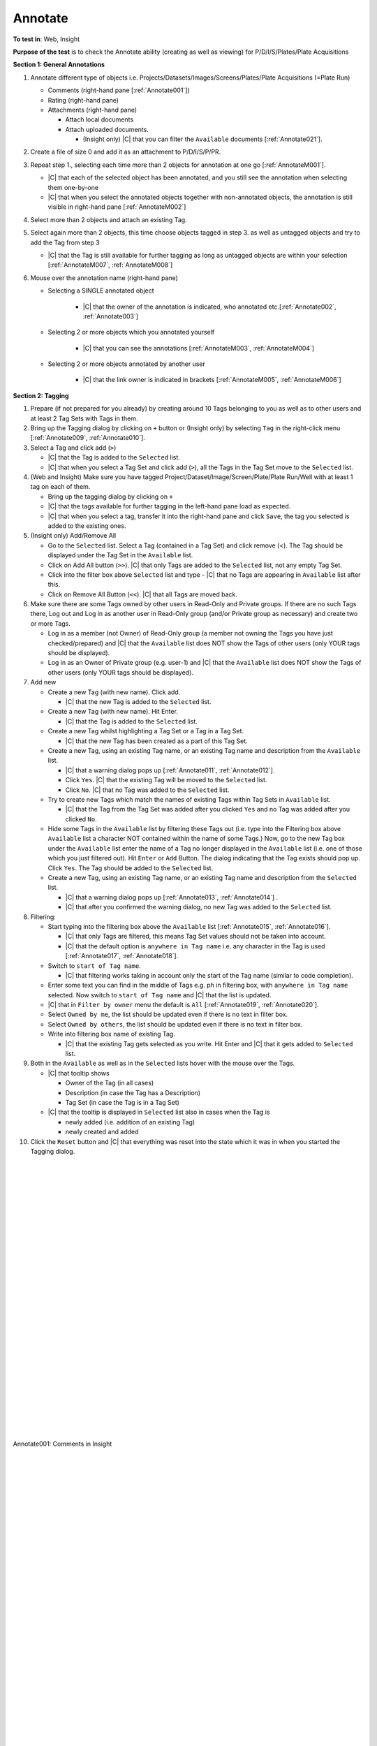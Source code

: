 Annotate
========



**To test in**: Web, Insight

**Purpose of the test** is to check the Annotate ability (creating as well as viewing) for P/D/I/S/Plates/Plate Acquisitions

**Section 1: General Annotations**

#. Annotate different type of objects i.e. Projects/Datasets/Images/Screens/Plates/Plate Acquisitions (=Plate Run)

   - Comments (right-hand pane [:ref:`Annotate001`])

   - Rating (right-hand pane)

   - Attachments (right-hand pane)

     - Attach local documents
     - Attach uploaded documents. 
      
       - (Insight only) |C| that you can filter the ``Available`` documents [:ref:`Annotate021`]. 





#. Create a file of size 0 and add it as an attachment to P/D/I/S/P/PR.

#. Repeat step 1., selecting each time more than 2 objects for annotation at one go [:ref:`AnnotateM001`].

   - |C| that each of the selected object has been annotated, and you still see the annotation when selecting them one-by-one
   - |C| that when you select the annotated objects together with non-annotated objects, the annotation is still visible in right-hand pane [:ref:`AnnotateM002`]
   
#. Select more than 2 objects and attach an existing Tag. 

#. Select again more than 2 objects, this time choose objects tagged in step 3. as well as untagged objects and try to add the Tag from step 3
   
   - |C| that the Tag is still available for further tagging as long as untagged objects are within your selection [:ref:`AnnotateM007`,  :ref:`AnnotateM008`]

#. Mouse over the annotation name (right-hand pane)

   - Selecting a SINGLE annotated object

        - |C| that the owner of the annotation is indicated, who annotated etc.[:ref:`Annotate002`, :ref:`Annotate003`]

   - Selecting 2 or more objects which you annotated yourself

        - |C| that you can see the annotations [:ref:`AnnotateM003`, :ref:`AnnotateM004`]

   - Selecting 2 or more objects annotated by another user

        - |C| that the link owner is indicated in brackets [:ref:`AnnotateM005`, :ref:`AnnotateM006`]


**Section 2: Tagging**

#. Prepare (if not prepared for you already) by creating around 10 Tags belonging to you as well as to other users and at least 2 Tag Sets with Tags in them. 

#. Bring up the Tagging dialog by clicking on  ``+`` button or (Insight only) by selecting ``Tag`` in the right-click menu [:ref:`Annotate009`, :ref:`Annotate010`].

#. Select a Tag and click add (``>``)

   - |C| that the Tag is added to the ``Selected`` list.

   - |C| that when you select a Tag Set and click add (``>``), all the Tags in the Tag Set move to the ``Selected`` list.

#. (Web and Insight) Make sure you have tagged Project/Dataset/Image/Screen/Plate/Plate Run/Well with at least 1 tag on each of them.

   - Bring up the tagging dialog by clicking on ``+``
   - |C| that the tags available for further tagging in the left-hand pane load as expected.
   - |C| that when you select a tag, transfer it into the right-hand pane and click ``Save``, the tag you selected is added to the existing ones.

#. (Insight only) Add/Remove All 

   - Go to the ``Selected`` list. Select a Tag (contained in a Tag Set) and click remove (<). The Tag should be displayed under the Tag Set in the ``Available`` list.

   - Click on Add All button (``>>``). |C| that only Tags are added to the ``Selected`` list, not any empty Tag Set.

   - Click into the filter box above ``Selected`` list and type - |C| that no Tags are appearing in ``Available`` list after this.

   - Click on Remove All Button (``<<``). |C| that all Tags are moved back.

#. Make sure there are some Tags owned by other users in Read-Only and Private groups. If there are no such Tags there, Log out and Log in as another user in Read-Only group (and/or Private group as necessary) and create two or more Tags. 

   - Log in as a member (not Owner) of Read-Only group (a member not owning the Tags you have just checked/prepared) and |C| that the ``Available`` list does NOT show the Tags of other users (only YOUR tags should be displayed).

   - Log in as an Owner of Private group (e.g. user-1) and |C| that the ``Available`` list  does NOT show the Tags of other users (only YOUR tags should be displayed).


#. Add new

   - Create a new Tag (with new name). Click add. 

     - |C| that the new Tag is added to the ``Selected`` list.

   - Create a new Tag (with new name). Hit Enter. 

     - |C| that the Tag is added to the ``Selected`` list.

   - Create a new Tag whilst highlighting a Tag Set or a Tag in a Tag Set.

     - |C| that the new Tag has been created as a part of this Tag Set.

   - Create a new Tag, using an existing Tag name, or an existing Tag name and description from the ``Available`` list. 

     - |C| that a warning dialog pops up [:ref:`Annotate011`, :ref:`Annotate012`].

     - Click ``Yes``. |C| that the existing Tag will be moved to the ``Selected`` list.

     - Click ``No``. |C| that no Tag was added to the ``Selected`` list.

   - Try to create new Tags which match the names of existing Tags within Tag Sets in ``Available`` list. 

     - |C| that the Tag from the Tag Set was added after you clicked ``Yes`` and no Tag was added after you clicked ``No``.

   - Hide some Tags in the ``Available`` list by filtering these Tags out (i.e. type into the Filtering box above ``Available`` list a character NOT contained within the name of some Tags.) Now, go to the new Tag box under the ``Available`` list enter the name of a Tag no longer displayed in the ``Available`` list (i.e. one of those which you just filtered out). Hit ``Enter`` or ``Add`` Button. The dialog indicating that the Tag exists should pop up. Click ``Yes``. The Tag should be added to the ``Selected`` list.

   - Create a new Tag, using an existing Tag name, or an existing Tag name and description from the ``Selected`` list.
 
     - |C| that a warning dialog pops up [:ref:`Annotate013`, :ref:`Annotate014`] . 
     - |C| that after you confirmed the warning dialog, no new Tag was added to the ``Selected`` list.

#. Filtering:

   - Start typing into the filtering box above the ``Available`` list [:ref:`Annotate015`, :ref:`Annotate016`]. 

     - |C| that only Tags are filtered, this means Tag Set values should not be taken into account. 
     - |C| that the default option is ``anywhere in Tag name`` i.e. any character in the Tag is used [:ref:`Annotate017`, :ref:`Annotate018`].

   - Switch to ``start of Tag name``. 

     - |C| that filtering works taking in account only the start of the Tag name (similar to code completion).

   - Enter some text you can find in the middle of Tags e.g. ph in filtering box, with ``anywhere in Tag name`` selected. Now switch to ``start of Tag name`` and |C| that the list is updated.

   - |C| that in ``Filter by owner`` menu the default is ``All`` [:ref:`Annotate019`, :ref:`Annotate020`].

   - Select ``Owned by me``, the list should be updated even if there is no text in filter box.
   - Select ``Owned by others``, the list should be updated even if there is no text in filter box.
   - Write into filtering box name of existing Tag. 

     - |C| that the existing Tag gets selected as you write. Hit Enter and |C| that it gets added to ``Selected`` list.


#. Both in the ``Available`` as well as in the ``Selected`` lists hover with the mouse over the Tags.

   - |C| that tooltip shows 

     - Owner of the Tag (in all cases)
     - Description (in case the Tag has a Description)
     - Tag Set (in case the Tag is in a Tag Set)

   - |C| that the tooltip is displayed in ``Selected`` list also in cases when the Tag is 

     - newly added (i.e. addition of an existing Tag)
     - newly created and added



#. Click the ``Reset`` button and |C| that everything was reset into the state which it was in when you started the Tagging dialog. 



|
|
|
|
|
|
|
|
|
|
|
|
|
|
|
|
|
|
|
|
|
|
|
|
|
|
|
|





.. _Annotate001:
.. figure:: /images/testing_scenarios/Annotate/001.png
   :align: center

   Annotate001: Comments in Insight

|
|
|
|
|
|
|
|
|
|
|
|
|
|
|
|
|
|
|
|
|
|
|
|
|
|
|
|
|
|
|
|
|

.. _AnnotateM001:
.. figure:: /images/testing_scenarios/Annotate/multiple001.png
   :align: center

   AnnotateM001

|
|
|
|
|
|
|
|
|
|
|
|
|
|
|
|
|
|
|
|
|
|
|
|
|
|
|
|
|
|
|
|
|
|
|
|
|
|

.. _AnnotateM002:
.. figure:: /images/testing_scenarios/Annotate/multiple002.png
   :align: center

   AnnotateM002

|
|
|
|
|
|
|
|
|
|
|
|
|
|
|
|
|
|
|
|
|
|
|
|
|
|
|
|
|
|

.. _Annotate002:
.. figure:: /images/testing_scenarios/Annotate/002.png
   :align: center

   Annotate002: Check in Insight


|
|
|
|
|
|
|
|
|
|
|
|
|
|
|
|
|
|
|
|
|
|
|
|
|
|
|
|






.. _Annotate003:
.. figure:: /images/testing_scenarios/Annotate/003.png
   :align: center

   Annotate003: Check in Web


|
|
|
|
|
|
|
|
|
|
|
|
|
|
|
|
|
|
|
|
|
|

.. _AnnotateM003:
.. figure:: /images/testing_scenarios/Annotate/multiple003.png
   :align: center

   AnnotateM003

|
|
|
|
|
|
|
|
|
|
|
|
|
|
|
|
|
|
|
|
|
|
|
|
|
|
|
|
|

.. _AnnotateM004:
.. figure:: /images/testing_scenarios/Annotate/multiple004.png
   :align: center

   AnnotateM004

|
|
|
|
|
|
|
|
|
|
|
|
|
|
|
|
|
|
|
|
|
|
|
|
|
|
|
|
|
|

.. _AnnotateM005:
.. figure:: /images/testing_scenarios/Annotate/multiple005.png
   :align: center

   AnnotateM005

|
|
|
|
|
|
|
|
|
|
|
|
|
|
|
|
|
|
|
|
|
|
|
|
|
|
|

.. _AnnotateM006:
.. figure:: /images/testing_scenarios/Annotate/multiple006.png
   :align: center

   AnnotateM006

|
|
|
|
|
|
|
|
|
|
|
|
|
|
|
|
|
|
|
|
|
|
|
|
|
|
|

.. _AnnotateM007:
.. figure:: /images/testing_scenarios/Annotate/multiple007.png
   :align: center

   AnnotateM007

|
|
|
|
|
|
|
|
|
|
|
|
|
|
|
|
|
|
|
|
|
|
|
|
|
|
|

.. _AnnotateM008:
.. figure:: /images/testing_scenarios/Annotate/multiple008.png
   :align: center

   AnnotateM008


|
|
|
|
|
|
|
|
|
|
|
|
|
|
|
|

.. _Annotate009:
.. figure:: /images/testing_scenarios/Annotate/009.png
   :align: center

   Annotate009



|
|
|
|
|
|
|
|
|
|
|
|
|
|
|
|

.. _Annotate010:
.. figure:: /images/testing_scenarios/Annotate/010.png
   :align: center

   Annotate010

|
|
|
|
|
|
|
|
|
|
|
|
|
|
|
|

.. _Annotate011:
.. figure:: /images/testing_scenarios/Annotate/011.png
   :align: center

   Annotate011


|
|
|
|
|
|
|
|
|
|
|
|
|
|
|
|

.. _Annotate012:
.. figure:: /images/testing_scenarios/Annotate/012.png
   :align: center

   Annotate012

|
|
|
|
|
|
|
|
|
|
|
|
|
|
|
|

.. _Annotate013:
.. figure:: /images/testing_scenarios/Annotate/013.png
   :align: center

   Annotate013


|
|
|
|
|
|
|
|
|
|
|
|
|
|
|
|

.. _Annotate014:
.. figure:: /images/testing_scenarios/Annotate/014.png
   :align: center

   Annotate014

|
|
|
|
|
|
|
|
|
|
|
|
|
|
|
|

.. _Annotate015:
.. figure:: /images/testing_scenarios/Annotate/015.png
   :align: center

   Annotate015

|
|
|
|
|
|
|
|
|
|
|
|
|
|
|
|

.. _Annotate016:
.. figure:: /images/testing_scenarios/Annotate/016.png
   :align: center

   Annotate016

|
|
|
|
|
|
|
|
|
|
|
|
|
|
|
|

.. _Annotate017:
.. figure:: /images/testing_scenarios/Annotate/017.png
   :align: center

   Annotate017

|
|
|
|
|
|
|
|
|
|
|
|
|
|
|
|

.. _Annotate018:
.. figure:: /images/testing_scenarios/Annotate/018.png
   :align: center

   Annotate018

|
|
|
|
|
|
|
|
|
|
|
|
|
|
|
|

.. _Annotate019:
.. figure:: /images/testing_scenarios/Annotate/019.png
   :align: center

   Annotate019

|
|
|
|
|
|
|
|
|
|
|
|
|
|
|
|

.. _Annotate020:
.. figure:: /images/testing_scenarios/Annotate/020.png
   :align: center

   Annotate020



|
|
|
|
|
|
|
|
|
|
|
|
|
|
|
|

.. _Annotate021:
.. figure:: /images/testing_scenarios/Annotate/021.png
   :align: center

   Annotate021

























